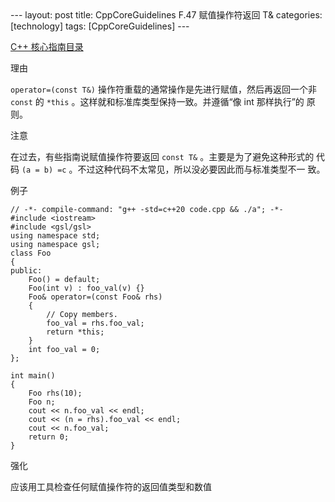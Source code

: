#+BEGIN_EXPORT html
---
layout: post
title: CppCoreGuidelines F.47 赋值操作符返回 T&
categories: [technology]
tags: [CppCoreGuidelines]
---
#+END_EXPORT

[[http://kimi.im/tags.html#CppCoreGuidelines-ref][C++ 核心指南目录]]

理由

~operator=(const T&)~ 操作符重载的通常操作是先进行赋值，然后再返回一个非
~const~ 的 ~*this~ 。这样就和标准库类型保持一致。并遵循“像 int 那样执行”的
原则。


注意

在过去，有些指南说赋值操作符要返回 ~const T&~ 。主要是为了避免这种形式的
代码 ~(a = b) =c~ 。不过这种代码不太常见，所以没必要因此而与标准类型不一
致。


例子

#+begin_src C++ :flags -std=c++20 :results output :exports both :eval no-export
// -*- compile-command: "g++ -std=c++20 code.cpp && ./a"; -*-
#include <iostream>
#include <gsl/gsl>
using namespace std;
using namespace gsl;
class Foo
{
public:
    Foo() = default;
    Foo(int v) : foo_val(v) {}
    Foo& operator=(const Foo& rhs)
    {
        // Copy members.
        foo_val = rhs.foo_val;
        return *this;
    }
    int foo_val = 0;
};

int main()
{
    Foo rhs(10);
    Foo n;
    cout << n.foo_val << endl;
    cout << (n = rhs).foo_val << endl;
    cout << n.foo_val;
    return 0;
}
#+end_src

#+RESULTS:
: 0
: 10
: 10


强化

应该用工具检查任何赋值操作符的返回值类型和数值
